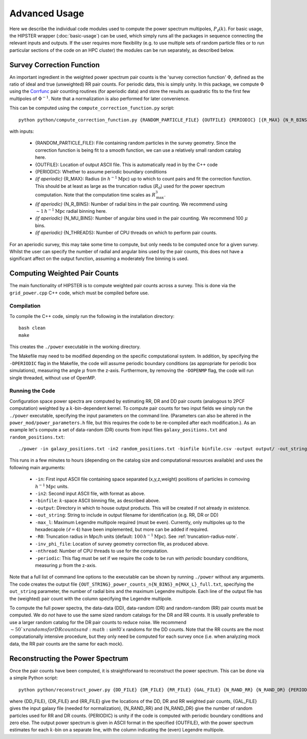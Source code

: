 Advanced Usage
===============

Here we describe the individual code modules used to compute the power spectrum multipoles, :math:`P_\ell(k)`. For basic usage, the HIPSTER wrapper (:doc:`basic-usage`) can be used, which simply runs all the packages in sequence connecting the relevant inputs and outputs. If the user requires more flexibility (e.g. to use multiple sets of random particle files or to run particular sections of the code on an HPC cluster) the modules can be run separately, as described below.

.. _survey-correction-function:

Survey Correction Function
---------------------------

An important ingredient in the weighted power spectrum pair counts is the 'survey correction function' :math:`\Phi`, defined as the ratio of ideal and true (unweighted) RR pair counts. For periodic data, this is simply unity. In this package, we compute :math:`\Phi` using the `Corrfunc <https://Corrfunc.readthedocs.io>`_ pair counting routines (for aperiodic data) and store the results as quadratic fits to the first few multipoles of :math:`\Phi^{-1}`. Note that a normalization is also performed for later convenience.

This can be computed using the ``compute_correction_function.py`` script::

    python python/compute_correction_function.py {RANDOM_PARTICLE_FILE} {OUTFILE} {PERIODIC} [{R_MAX} {N_R_BINS} {N_MU_BINS} {NTHREADS}]

with inputs:

    - {RANDOM_PARTICLE_FILE}: File containing random particles in the survey geometry. Since the correction function is being fit to a smooth function, we can use a relatively small random catalog here.
    - {OUTFILE}: Location of output ASCII file. This is automatically read in by the C++ code
    - {PERIODIC}: Whether to assume periodic boundary conditions
    - *(if aperiodic)* {R_MAX}: Radius (in :math:`h^{-1}\mathrm{Mpc}`) up to which to count pairs and fit the correction function. This should be at least as large as the truncation radius (:math:`R_0`) used for the power spectrum computation. Note that the computation time scales as :math:`R_\mathrm{max}^3`.
    - *(if aperiodic)* {N_R_BINS}: Number of radial bins in the pair counting. We recommend using :math:`\sim 1\,h^{-1}\mathrm{Mpc}` radial binning here.
    - *(if aperiodic)* {N_MU_BINS}: Number of angular bins used in the pair counting. We recommend 100 :math:`\mu` bins.
    - *(if aperiodic)* {N_THREADS}: Number of CPU threads on which to perform pair counts.

For an aperiodic survey, this may take some time to compute, but only needs to be computed once for a given survey. Whilst the user can specify the number of radial and angular bins used by the pair counts, this does not have a significant affect on the output function, assuming a moderately fine binning is used.

.. _main-c-code:

Computing Weighted Pair Counts
-------------------------------

The main functionality of HIPSTER is to compute weighted pair counts across a survey. This is done via the ``grid_power.cpp`` C++ code, which must be compiled before use.

Compilation
~~~~~~~~~~~~

To compile the C++ code, simply run the following in the installation directory::

    bash clean
    make

This creates the ``./power`` executable in the working directory.

The Makefile may need to be modified depending on the specific computational system. In addition, by specifying the ``-DPERIODIC`` flag in the Makefile, the code will assume periodic boundary conditions (as appropriate for periodic box simulations), measuring the angle :math:`\mu` from the z-axis. Furthermore, by removing the ``-DOPENMP`` flag, the code will run single threaded, without use of OpenMP.


Running the Code
~~~~~~~~~~~~~~~~~

Configuration space power spectra are computed by estimating RR, DR and DD pair counts (analogous to 2PCF computation) weighted by a :math:`k`-bin-dependent kernel. To compute pair counts for two input fields we simply run the ``./power`` executable, specifying the input parameters on the command line. (Parameters can also be altered in the ``power_mod/power_parameters.h`` file, but this requires the code to be re-compiled after each modification.). As an example let's compute a set of data-random (DR) counts from input files ``galaxy_positions.txt`` and ``random_positions.txt``::

    ./power -in galaxy_positions.txt -in2 random_positions.txt -binfile binfile.csv -output output/ -out_string DR -max_l 2 -R0 100 -inv_phi_file inv_phi_coefficients.txt -nthread 10

This runs in a few minutes to hours (depending on the catalog size and computational resources available) and uses the following main arguments:

    - ``-in``: First input ASCII file containing space separated (x,y,z,weight) positions of particles in comoving :math:`h^{-1}\mathrm{Mpc}` units.
    - ``-in2``: Second input ASCII file, with format as above.
    - ``-binfile``: :math:`k`-space ASCII binning file, as described above.
    - ``-output``: Directory in which to house output products. This will be created if not already in existence.
    - ``-out_string``: String to include in output filename for identification (e.g. RR, DR or DD)
    - ``-max_l``: Maximum Legendre multipole required (must be even). Currently, only multipoles up to the hexadecapole (:math:`\ell = 4`) have been implemented, but more can be added if required.
    - ``-R0``: Truncation radius in Mpc/h units (default: :math:`100\,h^{-1}\mathrm{Mpc}`). See :ref:`truncation-radius-note`.
    - ``-inv_phi_file``: Location of survey geometry correction file, as produced above.
    - ``-nthread``: Number of CPU threads to use for the computation.
    - ``-periodic``: This flag must be set if we require the code to be run with *periodic* boundary conditions, measuring :math:`\mu` from the z-axis.

Note that a full list of command line options to the executable can be shown by running ``./power`` without any arguments. The code creates the output file ``{OUT_STRING}_power_counts_n{N_BINS}_m{MAX_L}_full.txt``, specifying the ``out_string`` parameter, the number of radial bins and the maximum Legendre multipole. Each line of the output file has the (weighted) pair count with the column specifying the Legendre multipole.

To compute the full power spectra, the data-data (DD), data-random (DR) and random-random (RR) pair counts must be computed. We do *not* have to use the same sized random catalogs for the DR and RR counts. It is usually preferable to use a larger random catalog for the DR pair counts to reduce noise. We recommend :math:`\sim 50`x randoms for DR counts and :math:`\sim10`x randoms for the DD counts. Note that the RR counts are the most computationally intensive procedure, but they only need be computed for each survey once (i.e. when analyzing mock data, the RR pair counts are the same for each mock).

.. _power-spectrum-reconstruction

Reconstructing the Power Spectrum
----------------------------------

Once the pair counts have been computed, it is straightforward to reconstruct the power spectrum. This can be done via a simple Python script::

    python python/reconstruct_power.py {DD_FILE} {DR_FILE} {RR_FILE} {GAL_FILE} {N_RAND_RR} {N_RAND_DR} {PERIODIC} {OUTFILE}

where {DD_FILE}, {DR_FILE} and {RR_FILE} give the locations of the DD, DR and RR weighted pair counts, {GAL_FILE} gives the input galaxy file (needed for normalization), {N_RAND_RR} and {N_RAND_DR} give the number of random particles used for RR and DR counts. {PERIODIC} is unity if the code is computed with periodic boundary conditions and zero else. The output power spectrum is given in ASCII format in the specified {OUTFILE}, with the power spectrum estimates for each :math:`k`-bin on a separate line, with the column indicating the (even) Legendre multipole.
